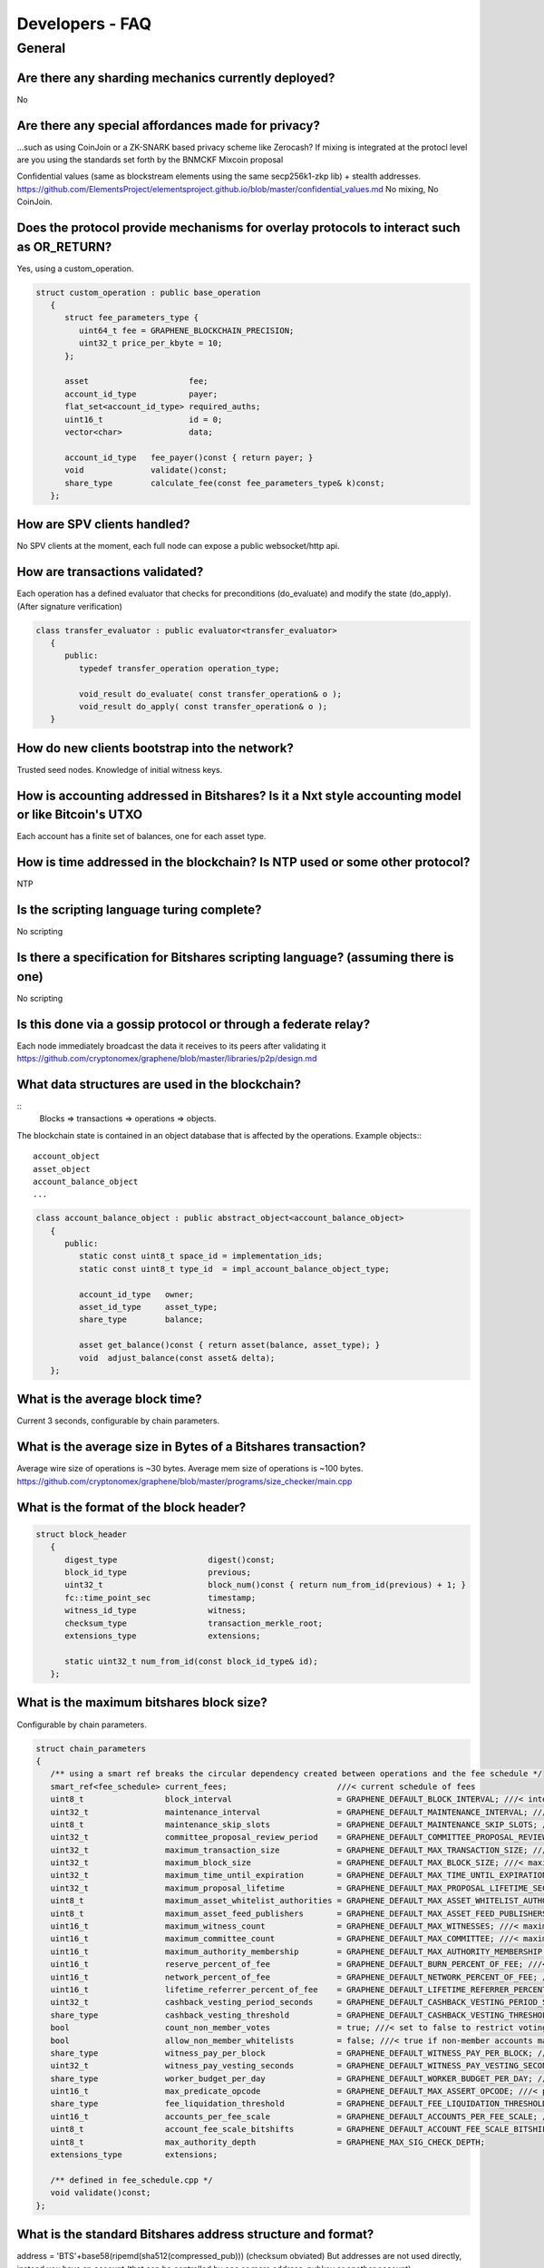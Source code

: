 
.. _dev-faq:

Developers - FAQ
==================


   
General
---------------  

.. _dev-faq1:

Are there any sharding mechanics currently deployed?
^^^^^^^^^^^^^^^^^^^^^^^^^^^^^^^^^^^^^^^^^^^^^^^^^^^^^^^^^^^^^^^^
No

.. _dev-faq2:

Are there any special affordances made for privacy?
^^^^^^^^^^^^^^^^^^^^^^^^^^^^^^^^^^^^^^^^^^^^^^^^^^^^^^^^^^^^^^^^
...such as using CoinJoin or a ZK-SNARK based privacy scheme like Zerocash? If
mixing is integrated at the protocl level are you using the standards set forth
by the BNMCKF Mixcoin proposal

Confidential values (same as blockstream elements using the same secp256k1-zkp lib) + stealth addresses.
https://github.com/ElementsProject/elementsproject.github.io/blob/master/confidential_values.md
No mixing, No CoinJoin.

.. _dev-faq3:

Does the protocol provide mechanisms for overlay protocols to interact such as OR_RETURN?
^^^^^^^^^^^^^^^^^^^^^^^^^^^^^^^^^^^^^^^^^^^^^^^^^^^^^^^^^^^^^^^^
Yes, using a custom_operation.

.. code-block:: cpp

    struct custom_operation : public base_operation
       {
          struct fee_parameters_type {
             uint64_t fee = GRAPHENE_BLOCKCHAIN_PRECISION;
             uint32_t price_per_kbyte = 10;
          };

          asset                     fee;
          account_id_type           payer;
          flat_set<account_id_type> required_auths;
          uint16_t                  id = 0;
          vector<char>              data;

          account_id_type   fee_payer()const { return payer; }
          void              validate()const;
          share_type        calculate_fee(const fee_parameters_type& k)const;
       };


.. _dev-faq4:

How are SPV clients handled?
^^^^^^^^^^^^^^^^^^^^^^^^^^^^^^^^^^^^^^^^^^^^^^^^^^^^^^^^^^^^^^^^
No SPV clients at the moment, each full node can expose a public websocket/http api.


.. _dev-faq5:

How are transactions validated?
^^^^^^^^^^^^^^^^^^^^^^^^^^^^^^^^^^^^^^^^^^^^^^^^^^^^^^^^^^^^^^^^
Each operation has a defined evaluator that checks for preconditions
(do_evaluate) and modify the state (do_apply). (After signature verification)

.. code-block:: cpp

    class transfer_evaluator : public evaluator<transfer_evaluator>
       {
          public:
             typedef transfer_operation operation_type;

             void_result do_evaluate( const transfer_operation& o );
             void_result do_apply( const transfer_operation& o );
       }

.. _dev-faq6:

How do new clients bootstrap into the network?
^^^^^^^^^^^^^^^^^^^^^^^^^^^^^^^^^^^^^^^^^^^^^^^^^^^^^^^^^^^^^^^^
Trusted seed nodes. Knowledge of initial witness keys.

.. _dev-faq7:

How is accounting addressed in Bitshares? Is it a Nxt style accounting model or like Bitcoin's UTXO
^^^^^^^^^^^^^^^^^^^^^^^^^^^^^^^^^^^^^^^^^^^^^^^^^^^^^^^^^^^^^^^^
Each account has a finite set of balances, one for each asset type.

.. _dev-faq8:

How is time addressed in the blockchain? Is NTP used or some other protocol?
^^^^^^^^^^^^^^^^^^^^^^^^^^^^^^^^^^^^^^^^^^^^^^^^^^^^^^^^^^^^^^^^
NTP

.. _dev-faq9:

Is the scripting language turing complete?
^^^^^^^^^^^^^^^^^^^^^^^^^^^^^^^^^^^^^^^^^^^^^^^^^^^^^^^^^^^^^^^^
No scripting

.. _dev-faq10:
	   
Is there a specification for Bitshares scripting language? (assuming there is one)
^^^^^^^^^^^^^^^^^^^^^^^^^^^^^^^^^^^^^^^^^^^^^^^^^^^^^^^^^^^^^^^^
No scripting

.. _dev-faq11:

Is this done via a gossip protocol or through a federate relay?
^^^^^^^^^^^^^^^^^^^^^^^^^^^^^^^^^^^^^^^^^^^^^^^^^^^^^^^^^^^^^^^^
Each node immediately broadcast the data it receives to its peers after validating it
https://github.com/cryptonomex/graphene/blob/master/libraries/p2p/design.md


.. _dev-faq12:

What data structures are used in the blockchain?
^^^^^^^^^^^^^^^^^^^^^^^^^^^^^^^^^^^^^^^^^^^^^^^^^^^^^^^^^^^^^^^^

::
    Blocks => transactions => operations => objects.

The blockchain state is contained in an object database that is affected by the operations.
Example objects:::

    account_object
    asset_object
    account_balance_object
    ...

.. code-block:: cpp

    class account_balance_object : public abstract_object<account_balance_object>
       {
          public:
             static const uint8_t space_id = implementation_ids;
             static const uint8_t type_id  = impl_account_balance_object_type;

             account_id_type   owner;
             asset_id_type     asset_type;
             share_type        balance;

             asset get_balance()const { return asset(balance, asset_type); }
             void  adjust_balance(const asset& delta);
       };

	   
.. _dev-faq13:	   
	   
What is the average block time?
^^^^^^^^^^^^^^^^^^^^^^^^^^^^^^^^^^^^^^^^^^^^^^^^^^^^^^^^^^^^^^^^
Current 3 seconds, configurable by chain parameters.

	   
.. _dev-faq14:
	   
What is the average size in Bytes of a Bitshares transaction?
^^^^^^^^^^^^^^^^^^^^^^^^^^^^^^^^^^^^^^^^^^^^^^^^^^^^^^^^^^^^^^^^
Average wire size of operations is ~30 bytes.
Average mem size of operations is ~100 bytes.
https://github.com/cryptonomex/graphene/blob/master/programs/size_checker/main.cpp

.. _dev-faq15:

What is the format of the block header?
^^^^^^^^^^^^^^^^^^^^^^^^^^^^^^^^^^^^^^^^^^^^^^^^^^^^^^^^^^^^^^^^

.. code-block:: cpp

    struct block_header
       {
          digest_type                   digest()const;
          block_id_type                 previous;
          uint32_t                      block_num()const { return num_from_id(previous) + 1; }
          fc::time_point_sec            timestamp;
          witness_id_type               witness;
          checksum_type                 transaction_merkle_root;
          extensions_type               extensions;

          static uint32_t num_from_id(const block_id_type& id);
       };

.. _dev-faq16:
	   
What is the maximum bitshares block size?
^^^^^^^^^^^^^^^^^^^^^^^^^^^^^^^^^^^^^^^^^^^^^^^^^^^^^^^^^^^^^^^^

Configurable by chain parameters.

.. code-block:: cpp

   struct chain_parameters
   {
      /** using a smart ref breaks the circular dependency created between operations and the fee schedule */
      smart_ref<fee_schedule> current_fees;                       ///< current schedule of fees
      uint8_t                 block_interval                      = GRAPHENE_DEFAULT_BLOCK_INTERVAL; ///< interval in seconds between blocks
      uint32_t                maintenance_interval                = GRAPHENE_DEFAULT_MAINTENANCE_INTERVAL; ///< interval in sections between blockchain maintenance events
      uint8_t                 maintenance_skip_slots              = GRAPHENE_DEFAULT_MAINTENANCE_SKIP_SLOTS; ///< number of block_intervals to skip at maintenance time
      uint32_t                committee_proposal_review_period    = GRAPHENE_DEFAULT_COMMITTEE_PROPOSAL_REVIEW_PERIOD_SEC; ///< minimum time in seconds that a proposed transaction requiring committee authority may not be signed, prior to expiration
      uint32_t                maximum_transaction_size            = GRAPHENE_DEFAULT_MAX_TRANSACTION_SIZE; ///< maximum allowable size in bytes for a transaction
      uint32_t                maximum_block_size                  = GRAPHENE_DEFAULT_MAX_BLOCK_SIZE; ///< maximum allowable size in bytes for a block
      uint32_t                maximum_time_until_expiration       = GRAPHENE_DEFAULT_MAX_TIME_UNTIL_EXPIRATION; ///< maximum lifetime in seconds for transactions to be valid, before expiring
      uint32_t                maximum_proposal_lifetime           = GRAPHENE_DEFAULT_MAX_PROPOSAL_LIFETIME_SEC; ///< maximum lifetime in seconds for proposed transactions to be kept, before expiring
      uint8_t                 maximum_asset_whitelist_authorities = GRAPHENE_DEFAULT_MAX_ASSET_WHITELIST_AUTHORITIES; ///< maximum number of accounts which an asset may list as authorities for its whitelist OR blacklist
      uint8_t                 maximum_asset_feed_publishers       = GRAPHENE_DEFAULT_MAX_ASSET_FEED_PUBLISHERS; ///< the maximum number of feed publishers for a given asset
      uint16_t                maximum_witness_count               = GRAPHENE_DEFAULT_MAX_WITNESSES; ///< maximum number of active witnesses
      uint16_t                maximum_committee_count             = GRAPHENE_DEFAULT_MAX_COMMITTEE; ///< maximum number of active committee_members
      uint16_t                maximum_authority_membership        = GRAPHENE_DEFAULT_MAX_AUTHORITY_MEMBERSHIP; ///< largest number of keys/accounts an authority can have
      uint16_t                reserve_percent_of_fee              = GRAPHENE_DEFAULT_BURN_PERCENT_OF_FEE; ///< the percentage of the network's allocation of a fee that is taken out of circulation
      uint16_t                network_percent_of_fee              = GRAPHENE_DEFAULT_NETWORK_PERCENT_OF_FEE; ///< percent of transaction fees paid to network
      uint16_t                lifetime_referrer_percent_of_fee    = GRAPHENE_DEFAULT_LIFETIME_REFERRER_PERCENT_OF_FEE; ///< percent of transaction fees paid to network
      uint32_t                cashback_vesting_period_seconds     = GRAPHENE_DEFAULT_CASHBACK_VESTING_PERIOD_SEC; ///< time after cashback rewards are accrued before they become liquid
      share_type              cashback_vesting_threshold          = GRAPHENE_DEFAULT_CASHBACK_VESTING_THRESHOLD; ///< the maximum cashback that can be received without vesting
      bool                    count_non_member_votes              = true; ///< set to false to restrict voting privlegages to member accounts
      bool                    allow_non_member_whitelists         = false; ///< true if non-member accounts may set whitelists and blacklists; false otherwise
      share_type              witness_pay_per_block               = GRAPHENE_DEFAULT_WITNESS_PAY_PER_BLOCK; ///< CORE to be allocated to witnesses (per block)
      uint32_t                witness_pay_vesting_seconds         = GRAPHENE_DEFAULT_WITNESS_PAY_VESTING_SECONDS; ///< vesting_seconds parameter for witness VBO's
      share_type              worker_budget_per_day               = GRAPHENE_DEFAULT_WORKER_BUDGET_PER_DAY; ///< CORE to be allocated to workers (per day)
      uint16_t                max_predicate_opcode                = GRAPHENE_DEFAULT_MAX_ASSERT_OPCODE; ///< predicate_opcode must be less than this number
      share_type              fee_liquidation_threshold           = GRAPHENE_DEFAULT_FEE_LIQUIDATION_THRESHOLD; ///< value in CORE at which accumulated fees in blockchain-issued market assets should be liquidated
      uint16_t                accounts_per_fee_scale              = GRAPHENE_DEFAULT_ACCOUNTS_PER_FEE_SCALE; ///< number of accounts between fee scalings
      uint8_t                 account_fee_scale_bitshifts         = GRAPHENE_DEFAULT_ACCOUNT_FEE_SCALE_BITSHIFTS; ///< number of times to left bitshift account registration fee at each scaling
      uint8_t                 max_authority_depth                 = GRAPHENE_MAX_SIG_CHECK_DEPTH;
      extensions_type         extensions;

      /** defined in fee_schedule.cpp */
      void validate()const;
   };

  
.. _dev-faq17:
  
What is the standard Bitshares address structure and format?
^^^^^^^^^^^^^^^^^^^^^^^^^^^^^^^^^^^^^^^^^^^^^^^^^^^^^^^^^^^^^^^^

address = 'BTS'+base58(ripemd(sha512(compressed_pub)))  (checksum obviated)
But addresses are not used directly, instead you have an account (that can be controlled by one or more address, pubkey or another account).
https://bitshares.org/technology/dynamic-account-permissions/

.. _dev-faq18:

What public key system is used? If elliptic curve, then what is the curve?
^^^^^^^^^^^^^^^^^^^^^^^^^^^^^^^^^^^^^^^^^^^^^^^^^^^^^^^^^^^^^^^^
Same as Bitcoin, secp256k1.

.. _dev-faq19:

What transaction types are natively supported?
^^^^^^^^^^^^^^^^^^^^^^^^^^^^^^^^^^^^^^^^^^^^^^^^^^^^^^^^^^^^^^^^

Transaction are composed of operations (about ~40 different types).
Example of operations are:

* transfer_operation
* limit_order_create_operation
* asset_issue_operation

Full list
https://github.com/cryptonomex/graphene/blob/master/libraries/chain/include/graphene/chain/protocol/operations.hpp





|


